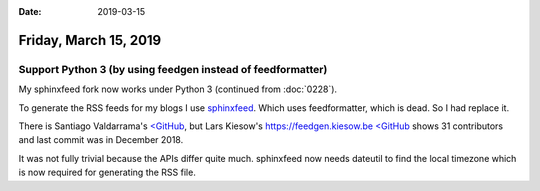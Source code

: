 :date: 2019-03-15

======================
Friday, March 15, 2019
======================

Support Python 3 (by using feedgen instead of feedformatter)
============================================================

My sphinxfeed fork now works under Python 3
(continued from :doc:`0228`).

To generate the RSS feeds for my blogs I use
`sphinxfeed <https://github.com/lsaffre/sphinxfeed>`__.
Which uses feedformatter, which is dead.  So I had replace it.

There is Santiago Valdarrama's
`<GitHub <https://github.com/svpino/rfeed>`__, but
Lars Kiesow's https://feedgen.kiesow.be
`<GitHub <https://github.com/lkiesow/python-feedgen>`__
shows 31 contributors and last commit was in December 2018.

It was not fully trivial because the APIs differ quite much.  sphinxfeed now
needs dateutil to find the local timezone which is now required for generating
the RSS file.


